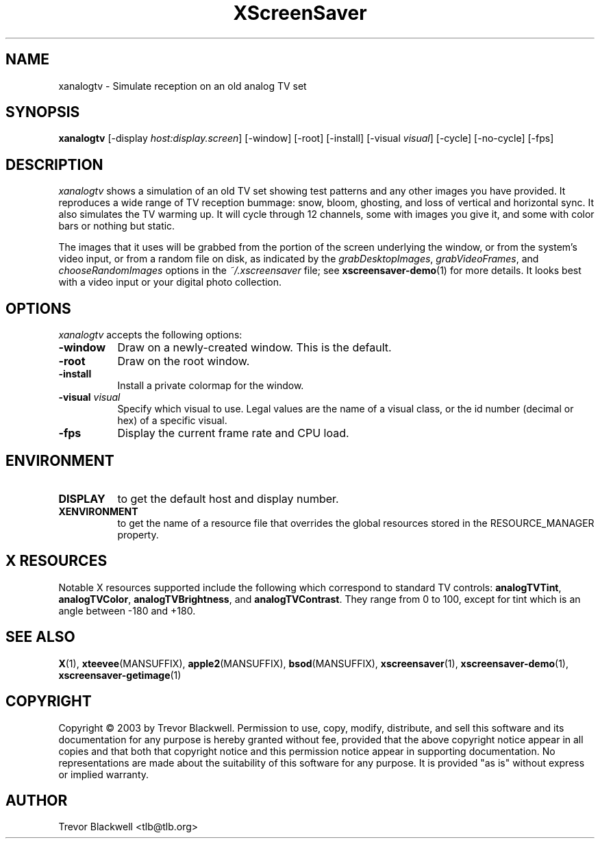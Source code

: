 .TH XScreenSaver 1 "10-Oct-03" "X Version 11"
.SH NAME
xanalogtv - Simulate reception on an old analog TV set
.SH SYNOPSIS
.B xanalogtv
[\-display \fIhost:display.screen\fP] [\-window] [\-root] [\-install]
[\-visual \fIvisual\fP] 
[\-cycle] [\-no-cycle]
[\-fps]
.SH DESCRIPTION
.I xanalogtv
shows a simulation of an old TV set showing test patterns and any
other images you have provided. It reproduces a wide range of TV
reception bummage: snow, bloom, ghosting, and loss of vertical and
horizontal sync. It also simulates the TV warming up. It will cycle
through 12 channels, some with images you give it, and some with color
bars or nothing but static.
.PP
The images that it uses will be grabbed from the portion of the screen
underlying the window, or from the system's video input, or from a
random file on disk, as indicated by the \fIgrabDesktopImages\fP,
\fIgrabVideoFrames\fP, and \fIchooseRandomImages\fP options in the
\fI~/.xscreensaver\fP file; see
.BR xscreensaver-demo (1)
for more details. It looks best with a video input or
your digital photo collection.
.PP
.SH OPTIONS
.I xanalogtv
accepts the following options:
.TP 8
.B \-window
Draw on a newly-created window.  This is the default.
.TP 8
.B \-root
Draw on the root window.
.TP 8
.B \-install
Install a private colormap for the window.
.TP 8
.B \-visual \fIvisual\fP
Specify which visual to use.  Legal values are the name of a visual class,
or the id number (decimal or hex) of a specific visual.
.TP 8
.B \-fps
Display the current frame rate and CPU load.
.SH ENVIRONMENT
.PP
.TP 8
.B DISPLAY
to get the default host and display number.
.TP 8
.B XENVIRONMENT
to get the name of a resource file that overrides the global resources
stored in the RESOURCE_MANAGER property.
.SH X RESOURCES
Notable X resources supported include the following which correspond
to standard TV controls:
.BR analogTVTint ,
.BR analogTVColor ,
.BR analogTVBrightness ,
and
.BR analogTVContrast .
They range from 0 to 100, except for tint which is an angle 
between -180 and +180.

.SH SEE ALSO
.BR X (1),
.BR xteevee (MANSUFFIX),
.BR apple2 (MANSUFFIX),
.BR bsod (MANSUFFIX),
.BR xscreensaver (1),
.BR xscreensaver\-demo (1),
.BR xscreensaver\-getimage (1)
.SH COPYRIGHT
Copyright \(co 2003 by Trevor Blackwell.  Permission to use, copy, modify, 
distribute, and sell this software and its documentation for any purpose is 
hereby granted without fee, provided that the above copyright notice appear 
in all copies and that both that copyright notice and this permission notice
appear in supporting documentation.  No representations are made about the 
suitability of this software for any purpose.  It is provided "as is" without
express or implied warranty. 
.SH AUTHOR
Trevor Blackwell <tlb@tlb.org>
